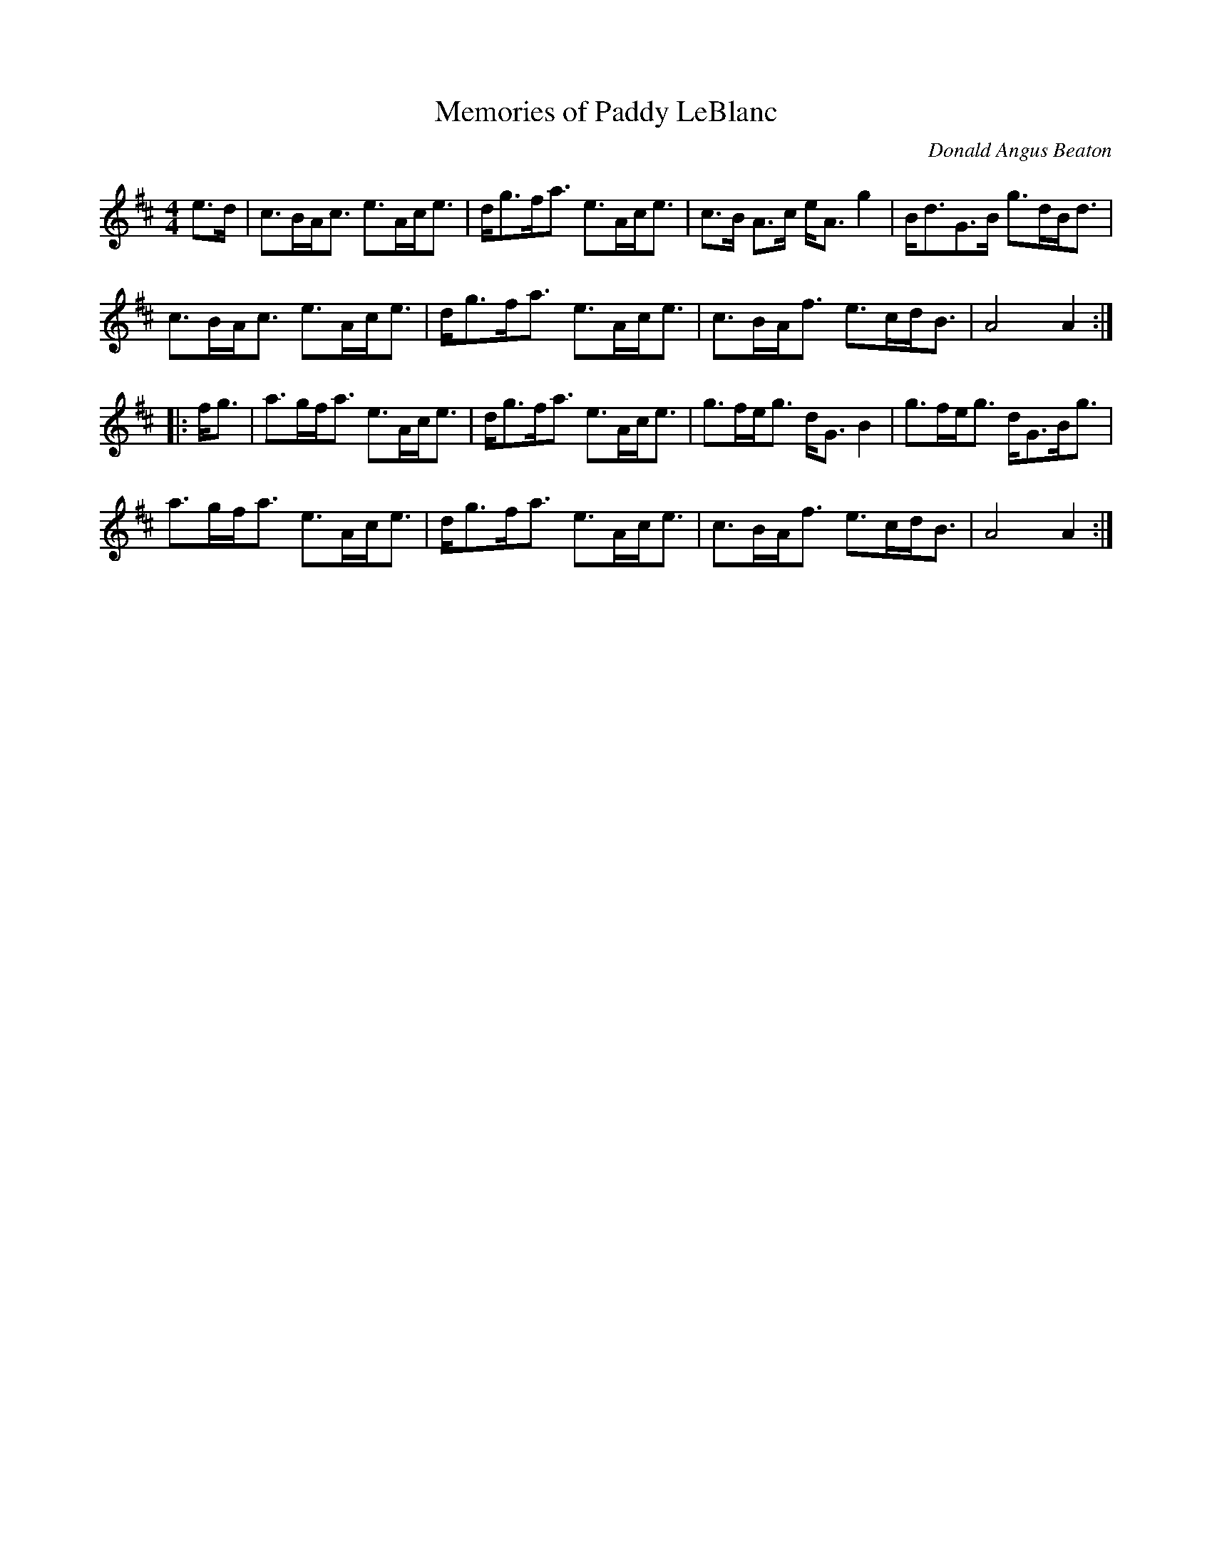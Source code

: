 X: 1
T: Memories of Paddy LeBlanc
C: Donald Angus Beaton
%D:
R: march, strathspey
S: Fiddle Hell Online 2022-4-7 handout for Andrea Beaton workshop
Z: 2022 John Chambers <jc:trillian.mit.edu>
M: 4/4
L: 1/8
K: Amix
e>d |\
c>BA<c e>Ac<e | d<gf<a e>Ac<e | c>B A>c e<A g2 | B<dG>B g>dB<d |
c>BA<c e>Ac<e | d<gf<a e>Ac<e | c>BA<f e>cd<B | A4 A2 :|
|: f<g |\
a>gf<a e>Ac<e | d<gf<a e>Ac<e | g>fe<g d<G B2 | g>fe<g d<GB<g |
a>gf<a e>Ac<e | d<gf<a e>Ac<e | c>BA<f e>cd<B | A4 A2 :|

